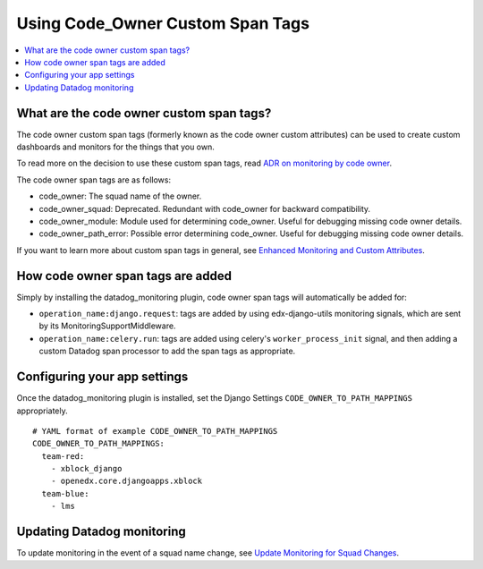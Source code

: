 Using Code_Owner Custom Span Tags
=================================

.. contents::
   :local:
   :depth: 2

What are the code owner custom span tags?
-----------------------------------------

The code owner custom span tags (formerly known as the code owner custom attributes) can be used to create custom dashboards and monitors for the things that you own.

To read more on the decision to use these custom span tags, read `ADR on monitoring by code owner`_.

The code owner span tags are as follows:

* code_owner: The squad name of the owner.
* code_owner_squad: Deprecated. Redundant with code_owner for backward compatibility.
* code_owner_module: Module used for determining code_owner. Useful for debugging missing code owner details.
* code_owner_path_error: Possible error determining code_owner. Useful for debugging missing code owner details.

If you want to learn more about custom span tags in general, see `Enhanced Monitoring and Custom Attributes`_.

.. _ADR on monitoring by code owner: https://github.com/edx/edx-arch-experiments/blob/main/edx_arch_experiments/datadog_monitoring/docs/decisions/0001-monitoring-by-code-owner.rst
.. _Enhanced Monitoring and Custom Attributes: https://edx.readthedocs.io/projects/edx-django-utils/en/latest/monitoring/how_tos/using_custom_attributes.html

How code owner span tags are added
----------------------------------

Simply by installing the datadog_monitoring plugin, code owner span tags will automatically be added for:

* ``operation_name:django.request``: tags are added by using edx-django-utils monitoring signals, which are sent by its MonitoringSupportMiddleware.
* ``operation_name:celery.run``: tags are added using celery's ``worker_process_init`` signal, and then adding a custom Datadog span processor to add the span tags as appropriate.

Configuring your app settings
-----------------------------

Once the datadog_monitoring plugin is installed, set the Django Settings ``CODE_OWNER_TO_PATH_MAPPINGS`` appropriately.

::

    # YAML format of example CODE_OWNER_TO_PATH_MAPPINGS
    CODE_OWNER_TO_PATH_MAPPINGS:
      team-red:
        - xblock_django
        - openedx.core.djangoapps.xblock
      team-blue:
        - lms

Updating Datadog monitoring
---------------------------

To update monitoring in the event of a squad name change, see `Update Monitoring for Squad Changes`_.

.. _Update Monitoring for Squad Changes: https://github.com/edx/edx-arch-experiments/blob/main/edx_arch_experiments/datadog_monitoring/docs/how_tos/update_monitoring_for_squad_changes.rst
